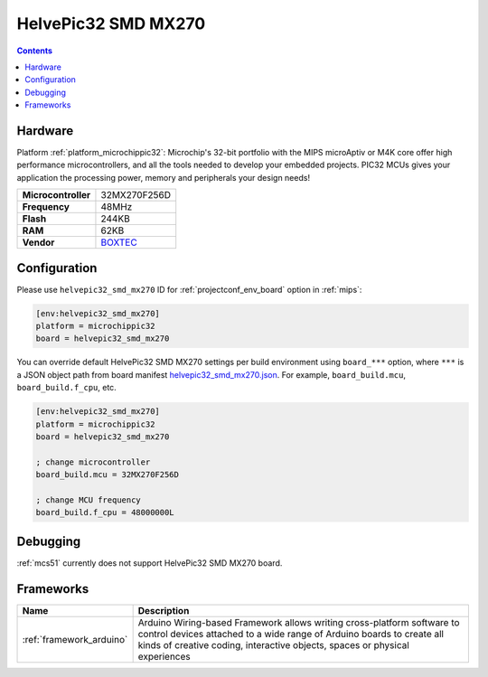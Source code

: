 
.. _board_microchippic32_helvepic32_smd_mx270:

HelvePic32 SMD MX270
====================

.. contents::

Hardware
--------

Platform :ref:`platform_microchippic32`: Microchip's 32-bit portfolio with the MIPS microAptiv or M4K core offer high performance microcontrollers, and all the tools needed to develop your embedded projects. PIC32 MCUs gives your application the processing power, memory and peripherals your design needs!

.. list-table::

  * - **Microcontroller**
    - 32MX270F256D
  * - **Frequency**
    - 48MHz
  * - **Flash**
    - 244KB
  * - **RAM**
    - 62KB
  * - **Vendor**
    - `BOXTEC <https://www.helvepic32.org/shop-1/?utm_source=platformio.org&utm_medium=docs>`__


Configuration
-------------

Please use ``helvepic32_smd_mx270`` ID for :ref:`projectconf_env_board` option in :ref:`mips`:

.. code-block:: ini

  [env:helvepic32_smd_mx270]
  platform = microchippic32
  board = helvepic32_smd_mx270

You can override default HelvePic32 SMD MX270 settings per build environment using
``board_***`` option, where ``***`` is a JSON object path from
board manifest `helvepic32_smd_mx270.json <https://github.com/platformio/platform-microchippic32/blob/master/boards/helvepic32_smd_mx270.json>`_. For example,
``board_build.mcu``, ``board_build.f_cpu``, etc.

.. code-block:: ini

  [env:helvepic32_smd_mx270]
  platform = microchippic32
  board = helvepic32_smd_mx270

  ; change microcontroller
  board_build.mcu = 32MX270F256D

  ; change MCU frequency
  board_build.f_cpu = 48000000L

Debugging
---------
:ref:`mcs51` currently does not support HelvePic32 SMD MX270 board.

Frameworks
----------
.. list-table::
    :header-rows:  1

    * - Name
      - Description

    * - :ref:`framework_arduino`
      - Arduino Wiring-based Framework allows writing cross-platform software to control devices attached to a wide range of Arduino boards to create all kinds of creative coding, interactive objects, spaces or physical experiences
